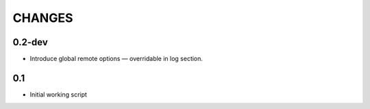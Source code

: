 CHANGES
~~~~~~~

0.2-dev
=======

* Introduce global remote options — overridable in log section.

0.1
===

* Initial working script
